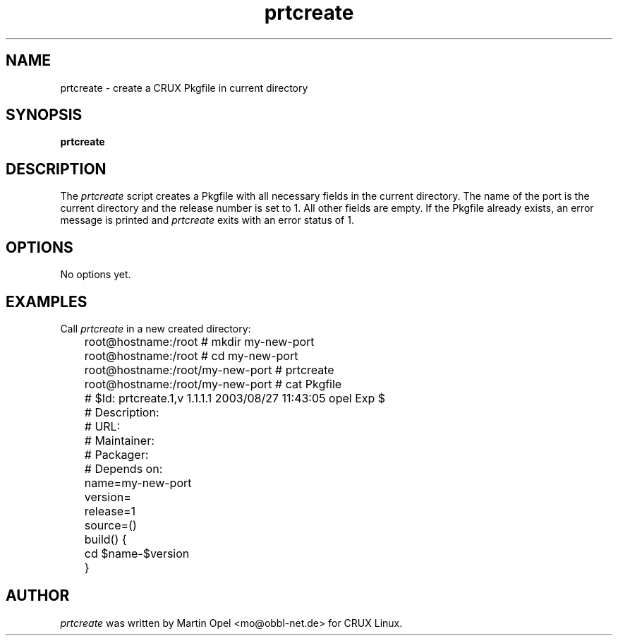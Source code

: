 .\" 
.\" prtcreate manual page.
.\" (C) 2003 by Martin Opel <mo@obbl-net.de> 
.\"
.TH prtcreate 1
.SH NAME
prtcreate \- create a CRUX Pkgfile in current directory
.SH SYNOPSIS
.PP
.B prtcreate
.SH DESCRIPTION

The \fIprtcreate\fP script creates a Pkgfile with all necessary fields in
the current directory. The name of the port is the current directory and the
release number is set to 1. All other fields are empty. If the Pkgfile already
exists, an error message is printed and \fIprtcreate\fP exits with an error
status of 1.

.SH OPTIONS
No options yet.

.SH EXAMPLES

Call \fIprtcreate\fP in a new created directory:
.PP
.nf
	root@hostname:/root # mkdir my-new-port 
	root@hostname:/root # cd my-new-port
	root@hostname:/root/my-new-port # prtcreate
	root@hostname:/root/my-new-port # cat Pkgfile

	# $Id: prtcreate.1,v 1.1.1.1 2003/08/27 11:43:05 opel Exp $
	# Description:
	# URL:
	# Maintainer:
	# Packager:
	# Depends on:

	name=my-new-port
	version=
	release=1
	source=()

	build() {
	        cd $name-$version
	}

.fi
.PP

.SH AUTHOR

\fIprtcreate\fP was written by Martin Opel <mo@obbl-net.de> for CRUX Linux.
